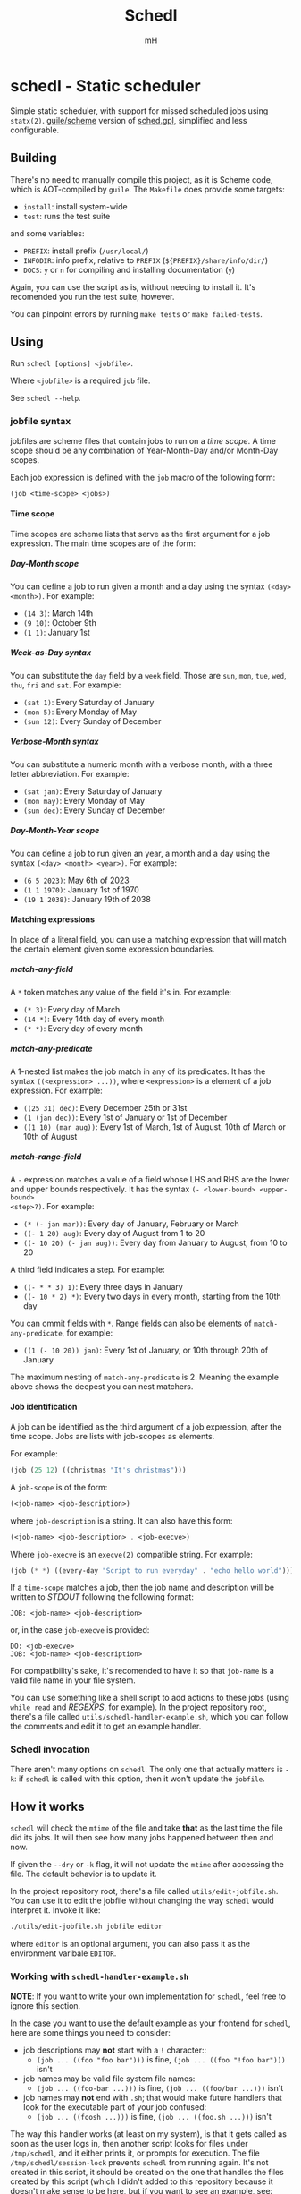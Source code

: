 #+TITLE: Schedl
#+AUTHOR: mH
#+OPTIONS: H:6

* schedl - Static scheduler

Simple static scheduler, with support for missed scheduled jobs using
=statx(2)=. [[https://www.gnu.org/software/guile/][guile/scheme]] version of
[[https://github.com/matthmr/sched.gpl][sched.gpl]], simplified and less
configurable.

** Building

There's no need to manually compile this project, as it is Scheme code, which is
AOT-compiled by =guile=. The =Makefile= does provide some targets:

- =install=: install system-wide
- =test=: runs the test suite

and some variables:

- =PREFIX=: install prefix (=/usr/local/=)
- =INFODIR=: info prefix, relative to =PREFIX= (=${PREFIX}/share/info/dir/=)
- =DOCS=: =y= or =n= for compiling and installing documentation (=y=)

Again, you can use the script as is, without needing to install it. It's
recomended you run the test suite, however.

You can pinpoint errors by running =make tests= or =make failed-tests=.

** Using

Run =schedl [options] <jobfile>=.

Where =<jobfile>= is a required =job= file.

See =schedl --help=.

*** jobfile syntax

jobfiles are scheme files that contain jobs to run on a /time scope/. A time
scope should be any combination of Year-Month-Day and/or Month-Day scopes.

Each job expression is defined with the =job= macro of the following form:

#+begin_src scheme
  (job <time-scope> <jobs>)
#+end_src

**** Time scope

Time scopes are scheme lists that serve as the first argument for a job
expression. The main time scopes are of the form:

***** Day-Month scope

You can define a job to run given a month and a day using the syntax =(<day>
<month>)=. For example:

- =(14 3)=: March 14th
- =(9 10)=: October 9th
- =(1 1)=: January 1st

***** Week-as-Day syntax

You can substitute the =day= field by a =week= field. Those are =sun=, =mon=,
=tue=, =wed=, =thu=, =fri= and =sat=. For example:

- =(sat 1)=: Every Saturday of January
- =(mon 5)=: Every Monday of May
- =(sun 12)=: Every Sunday of December

***** Verbose-Month syntax

You can substitute a numeric month with a verbose month, with a three letter
abbreviation. For example:

- =(sat jan)=: Every Saturday of January
- =(mon may)=: Every Monday of May
- =(sun dec)=: Every Sunday of December

***** Day-Month-Year scope

You can define a job to run given an year, a month and a day using the syntax
=(<day> <month> <year>)=. For example:

- =(6 5 2023)=: May 6th of 2023
- =(1 1 1970)=: January 1st of 1970
- =(19 1 2038)=: January 19th of 2038

**** Matching expressions

In place of a literal field, you can use a matching expression that will match
the certain element given some expression boundaries.

***** match-any-field

A =*= token matches any value of the field it's in. For example:

- =(* 3)=: Every day of March
- =(14 *)=: Every 14th day of every month
- =(* *)=: Every day of every month

***** match-any-predicate

A 1-nested list makes the job match in any of its predicates. It has the syntax
=((<expression> ...))=, where =<expression>= is a element of a job expression.
For example:

- =((25 31) dec)=: Every December 25th or 31st
- =(1 (jan dec))=: Every 1st of January or 1st of December
- =((1 10) (mar aug))=: Every 1st of March, 1st of August, 10th of March or 10th
  of August

***** match-range-field

A =-= expression matches a value of a field whose LHS and RHS are the lower and
upper bounds respectively. It has the syntax =(- <lower-bound> <upper-bound>
<step>?)=. For example:

- =(* (- jan mar))=: Every day of January, February or March
- =((- 1 20) aug)=: Every day of August from 1 to 20
- =((- 10 20) (- jan aug))=: Every day from January to August, from 10 to 20

A third field indicates a step. For example:

- =((- * * 3) 1)=: Every three days in January
- =((- 10 * 2) *)=: Every two days in every month, starting from the 10th day

You can ommit fields with =*=. Range fields can also be elements of
=match-any-predicate=, for example:

- =((1 (- 10 20)) jan)=: Every 1st of January, or 10th through 20th of January

The maximum nesting of =match-any-predicate= is 2. Meaning the example above
shows the deepest you can nest matchers.

**** Job identification

A job can be identified as the third argument of a job expression, after the
time scope. Jobs are lists with job-scopes as elements.

For example:

#+begin_src scheme
  (job (25 12) ((christmas "It's christmas")))
#+end_src

A =job-scope= is of the form:

#+begin_src scheme
  (<job-name> <job-description>)
#+end_src

where =job-description= is a string. It can also have this form:

#+begin_src scheme
  (<job-name> <job-description> . <job-execve>)
#+end_src

Where =job-execve= is an =execve(2)= compatible string. For example:

#+begin_src scheme
  (job (* *) ((every-day "Script to run everyday" . "echo hello world")))
#+end_src

If a =time-scope= matches a job, then the job name and description will be
written to /STDOUT/ following the following format:

#+begin_src text
  JOB: <job-name> <job-description>
#+end_src

or, in the case =job-execve= is provided:

#+begin_src text
  DO: <job-execve>
  JOB: <job-name> <job-description>
#+end_src

For compatibility's sake, it's recomended to have it so that =job-name= is a
valid file name in your file system.

You can use something like a shell script to add actions to these jobs (using
=while read= and /REGEXPS/, for example). In the project repository root,
there's a file called =utils/schedl-handler-example.sh=, which you can follow
the comments and edit it to get an example handler.

*** Schedl invocation

There aren't many options on =schedl=. The only one that actually matters is
=-k=: if =schedl= is called with this option, then it won't update the
=jobfile=.

** How it works

=schedl= will check the =mtime= of the file and take *that* as the last time the
file did its jobs. It will then see how many jobs happened between then and now.

If given the =--dry= or =-k= flag, it will not update the =mtime= after
accessing the file. The default behavior is to update it.

In the project repository root, there's a file called =utils/edit-jobfile.sh=.
You can use it to edit the jobfile without changing the way =schedl= would
interpret it. Invoke it like:

#+begin_src sh
  ./utils/edit-jobfile.sh jobfile editor
#+end_src

where =editor= is an optional argument, you can also pass it as the environment
varibale =EDITOR=.

*** Working with =schedl-handler-example.sh=

*NOTE*: If you want to write your own implementation for =schedl=, feel free to
ignore this section.

In the case you want to use the default example as your frontend for =schedl=,
here are some things you need to consider:

- job descriptions may *not* start with a =!= character::
  + =(job ... ((foo "foo bar")))= is fine, =(job ... ((foo "!foo bar")))= isn't
- job names may be valid file system file names:
  + =(job ... ((foo-bar ...)))= is fine, =(job ... ((foo/bar ...)))= isn't
- job names may *not* end with =.sh=; that would make future handlers that look
  for the executable part of your job confused:
  + =(job ... ((foosh ...)))= is fine, =(job ... ((foo.sh ...)))= isn't

The way this handler works (at least on my system), is that it gets called as
soon as the user logs in, then another script looks for files under
=/tmp/schedl=, and it either prints it, or prompts for execution. The file
=/tmp/schedl/session-lock= prevents =schedl= from running again. It's not
created in this script, it should be created on the one that handles the files
created by this script (which I didn't added to this repository because it
doesn't make sense to be here, but if you want to see an example, see:
https://github.com/matthmr/scripts/blob/master/x/xsession.)
